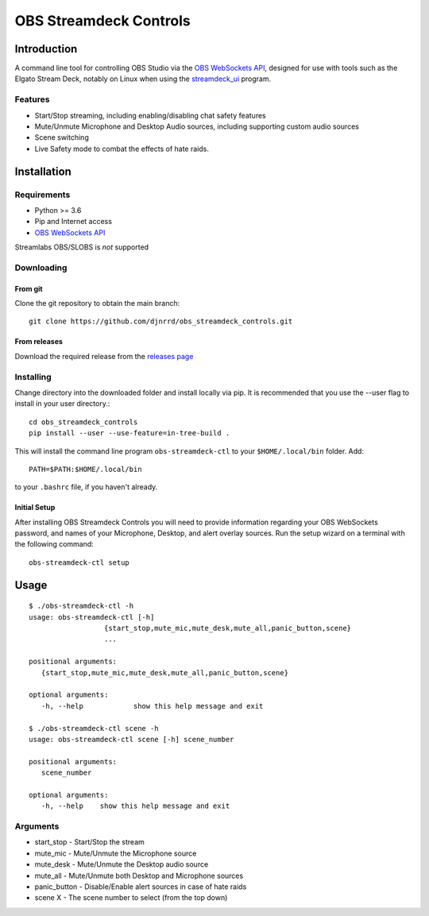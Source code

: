 #######################
OBS Streamdeck Controls
#######################

Introduction
============

A command line tool for controlling OBS Studio via the `OBS WebSockets API
<https://github.com/Palakis/obs-websocket>`_, designed for use with tools
such as the Elgato Stream Deck, notably on Linux when using the
`streamdeck_ui <https://timothycrosley.github.io/streamdeck-ui/>`_ program.

Features
********

* Start/Stop streaming, including enabling/disabling chat safety features
* Mute/Unmute Microphone and Desktop Audio sources, including supporting custom audio sources
* Scene switching
* Live Safety mode to combat the effects of hate raids.

Installation
============

Requirements
************

* Python >= 3.6
* Pip and Internet access
* `OBS WebSockets API <https://github.com/Palakis/obs-websocket>`_

Streamlabs OBS/SLOBS is *not* supported

Downloading
***********

From git
--------

Clone the git repository to obtain the main branch::

    git clone https://github.com/djnrrd/obs_streamdeck_controls.git

From releases
-------------

Download the required release from the `releases page <https://github
.com/djnrrd/obs_streamdeck_controls/releases>`_

Installing
**********

Change directory into the downloaded folder and install locally via pip. It
is recommended that you use the --user flag to install in your user directory.::

   cd obs_streamdeck_controls
   pip install --user --use-feature=in-tree-build .

This will install the command line program ``obs-streamdeck-ctl`` to your
``$HOME/.local/bin`` folder. Add::

   PATH=$PATH:$HOME/.local/bin

to your ``.bashrc`` file, if you haven't already.

Initial Setup
-------------

After installing OBS Streamdeck Controls you will need to provide information
regarding your OBS WebSockets password, and names of your Microphone, Desktop,
and alert overlay sources.  Run the setup wizard on a terminal with the
following command::

   obs-streamdeck-ctl setup

Usage
=====

::

    $ ./obs-streamdeck-ctl -h
    usage: obs-streamdeck-ctl [-h]
                      {start_stop,mute_mic,mute_desk,mute_all,panic_button,scene}
                      ...

    positional arguments:
       {start_stop,mute_mic,mute_desk,mute_all,panic_button,scene}

    optional arguments:
       -h, --help            show this help message and exit

    $ ./obs-streamdeck-ctl scene -h
    usage: obs-streamdeck-ctl scene [-h] scene_number

    positional arguments:
       scene_number

    optional arguments:
       -h, --help    show this help message and exit

Arguments
*********

* start_stop - Start/Stop the stream
* mute_mic - Mute/Unmute the Microphone source
* mute_desk - Mute/Unmute the Desktop audio source
* mute_all - Mute/Unmute both Desktop and Microphone sources
* panic_button - Disable/Enable alert sources in case of hate raids
* scene X - The scene number to select (from the top down)